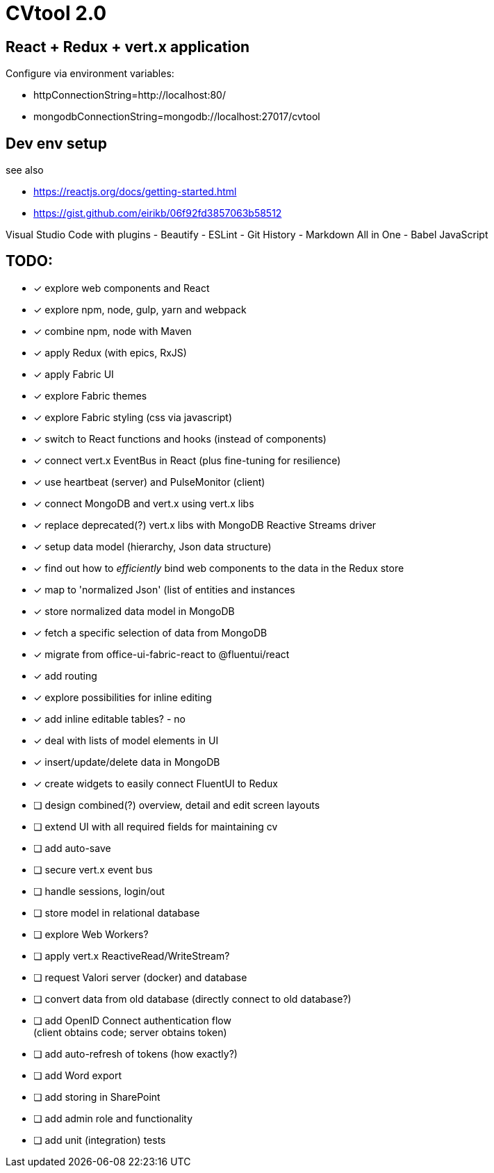 = CVtool 2.0

== React + Redux + vert.x application
Configure via environment variables:

- httpConnectionString=http://localhost:80/
- mongodbConnectionString=mongodb://localhost:27017/cvtool

== Dev env setup
see also

- https://reactjs.org/docs/getting-started.html
- https://gist.github.com/eirikb/06f92fd3857063b58512

Visual Studio Code with plugins
- Beautify
- ESLint
- Git History
- Markdown All in One
- Babel JavaScript

== TODO:

- [x] explore web components and React
- [x] explore npm, node, gulp, yarn and webpack
- [x] combine npm, node with Maven
- [x] apply Redux (with epics, RxJS)
- [x] apply Fabric UI
- [x] explore Fabric themes
- [x] explore Fabric styling (css via javascript)
- [x] switch to React functions and hooks (instead of components)
- [x] connect vert.x EventBus in React (plus fine-tuning for resilience)
- [x] use heartbeat (server) and PulseMonitor (client)
- [x] connect MongoDB and vert.x using vert.x libs
- [x] replace deprecated(?) vert.x libs with MongoDB Reactive Streams driver
- [x] setup data model (hierarchy, Json data structure)
- [x] find out how to _efficiently_ bind web components to the data in the Redux store
- [x] map to 'normalized Json' (list of entities and instances
- [x] store normalized data model in MongoDB
- [x] fetch a specific selection of data from MongoDB
- [x] migrate from office-ui-fabric-react to @fluentui/react
- [x] add routing
- [x] explore possibilities for inline editing
- [x] add inline editable tables? - no
- [x] deal with lists of model elements in UI
- [x] insert/update/delete data in MongoDB
- [x] create widgets to easily connect FluentUI to Redux
- [ ] design combined(?) overview, detail and edit screen layouts
- [ ] extend UI with all required fields for maintaining cv
- [ ] add auto-save
- [ ] secure vert.x event bus
- [ ] handle sessions, login/out
- [ ] store model in relational database
- [ ] explore Web Workers?
- [ ] apply vert.x ReactiveRead/WriteStream?
- [ ] request Valori server (docker) and database
- [ ] convert data from old database (directly connect to old database?)
- [ ] add OpenID Connect authentication flow +
(client obtains code; server obtains token)
- [ ] add auto-refresh of tokens (how exactly?)
- [ ] add Word export
- [ ] add storing in SharePoint
- [ ] add admin role and functionality
- [ ] add unit (integration) tests